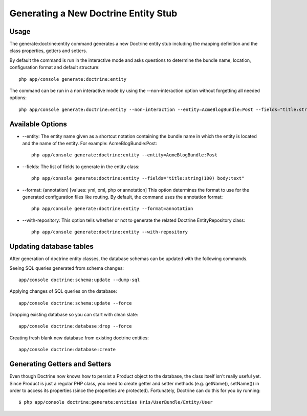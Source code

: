 Generating a New Doctrine Entity Stub
=====================================

Usage
------

The generate:doctrine:entity command generates a new Doctrine entity stub including
the mapping definition and the class properties, getters and setters.

By default the command is run in the interactive mode and asks questions to determine
the bundle name, location, configuration format and default structure::

    php app/console generate:doctrine:entity

The command can be run in a non interactive mode by using the --non-interaction option
without forgetting all needed options::

    php app/console generate:doctrine:entity --non-interaction --entity=AcmeBlogBundle:Post --fields="title:string(100) body:text" --format=xml

Available Options
------------------

* --entity: The entity name given as a shortcut notation containing the bundle name in
  which the entity is located and the name of the entity. For example:
  AcmeBlogBundle:Post::

    php app/console generate:doctrine:entity --entity=AcmeBlogBundle:Post

* --fields: The list of fields to generate in the entity class::

    php app/console generate:doctrine:entity --fields="title:string(100) body:text"

* --format: (annotation) [values: yml, xml, php or annotation] This option determines
  the format to use for the generated configuration files like routing. By default,
  the command uses the annotation format::

    php app/console generate:doctrine:entity --format=annotation

* --with-repository: This option tells whether or not to generate the related
  Doctrine EntityRepository class::

    php app/console generate:doctrine:entity --with-repository


Updating database tables
-------------------------

After generation of doctrine entity classes, the database schemas can be
updated with the following commands.

Seeing SQL queries generated from schema changes::

    app/console doctrine:schema:update --dump-sql

Applying changes of SQL queries on the database::

    app/console doctrine:schema:update --force

Dropping existing database so you can start with clean slate::

    app/console doctrine:database:drop --force

Creating fresh blank new database from existing doctrine entities::

    app/console doctrine:database:create


Generating Getters and Setters
-------------------------------

Even though Doctrine now knows how to persist a Product object to the database, the class itself isn't
really useful yet. Since Product is just a regular PHP class, you need to create getter and setter methods
(e.g. getName(), setName()) in order to access its properties (since the properties are protected).
Fortunately, Doctrine can do this for you by running::

    $ php app/console doctrine:generate:entities Hris/UserBundle/Entity/User


